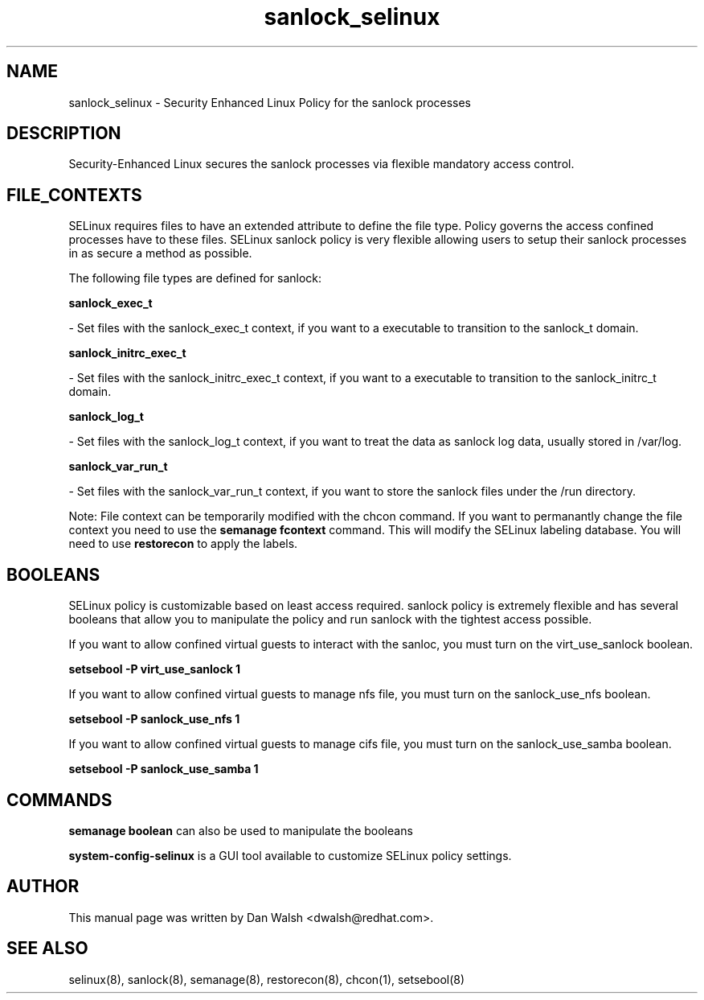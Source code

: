 .TH  "sanlock_selinux"  "8"  "20 Feb 2012" "dwalsh@redhat.com" "sanlock Selinux Policy documentation"
.SH "NAME"
sanlock_selinux \- Security Enhanced Linux Policy for the sanlock processes
.SH "DESCRIPTION"

Security-Enhanced Linux secures the sanlock processes via flexible mandatory access
control.  
.SH FILE_CONTEXTS
SELinux requires files to have an extended attribute to define the file type. 
Policy governs the access confined processes have to these files. 
SELinux sanlock policy is very flexible allowing users to setup their sanlock processes in as secure a method as possible.
.PP 
The following file types are defined for sanlock:


.EX
.B sanlock_exec_t 
.EE

- Set files with the sanlock_exec_t context, if you want to a executable to transition to the sanlock_t domain.


.EX
.B sanlock_initrc_exec_t 
.EE

- Set files with the sanlock_initrc_exec_t context, if you want to a executable to transition to the sanlock_initrc_t domain.


.EX
.B sanlock_log_t 
.EE

- Set files with the sanlock_log_t context, if you want to treat the data as sanlock log data, usually stored in /var/log.


.EX
.B sanlock_var_run_t 
.EE

- Set files with the sanlock_var_run_t context, if you want to store the sanlock files under the /run directory.

Note: File context can be temporarily modified with the chcon command.  If you want to permanantly change the file context you need to use the 
.B semanage fcontext 
command.  This will modify the SELinux labeling database.  You will need to use
.B restorecon
to apply the labels.

.SH BOOLEANS
SELinux policy is customizable based on least access required.  sanlock policy is extremely flexible and has several booleans that allow you to manipulate the policy and run sanlock with the tightest access possible.


.PP
If you want to allow confined virtual guests to interact with the sanloc, you must turn on the virt_use_sanlock boolean.

.EX
.B setsebool -P virt_use_sanlock 1
.EE

.PP
If you want to allow confined virtual guests to manage nfs file, you must turn on the sanlock_use_nfs boolean.

.EX
.B setsebool -P sanlock_use_nfs 1
.EE

.PP
If you want to allow confined virtual guests to manage cifs file, you must turn on the sanlock_use_samba boolean.

.EX
.B setsebool -P sanlock_use_samba 1
.EE

.SH "COMMANDS"

.B semanage boolean
can also be used to manipulate the booleans

.PP
.B system-config-selinux 
is a GUI tool available to customize SELinux policy settings.

.SH AUTHOR	
This manual page was written by Dan Walsh <dwalsh@redhat.com>.

.SH "SEE ALSO"
selinux(8), sanlock(8), semanage(8), restorecon(8), chcon(1), setsebool(8)